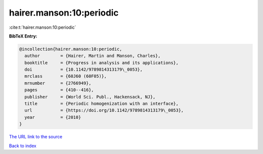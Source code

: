 hairer.manson:10:periodic
=========================

:cite:t:`hairer.manson:10:periodic`

**BibTeX Entry:**

.. code-block:: bibtex

   @incollection{hairer.manson:10:periodic,
     author        = {Hairer, Martin and Manson, Charles},
     booktitle     = {Progress in analysis and its applications},
     doi           = {10.1142/9789814313179\_0053},
     mrclass       = {60J60 (60F05)},
     mrnumber      = {2766949},
     pages         = {410--416},
     publisher     = {World Sci. Publ., Hackensack, NJ},
     title         = {Periodic homogenization with an interface},
     url           = {https://doi.org/10.1142/9789814313179\_0053},
     year          = {2010}
   }

`The URL link to the source <https://doi.org/10.1142/9789814313179_0053>`__


`Back to index <../By-Cite-Keys.html>`__
